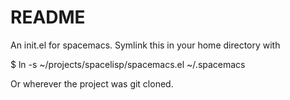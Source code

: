 * README

An init.el for spacemacs. Symlink this in your home directory with

$ ln -s ~/projects/spacelisp/spacemacs.el ~/.spacemacs

Or wherever the project was git cloned.
